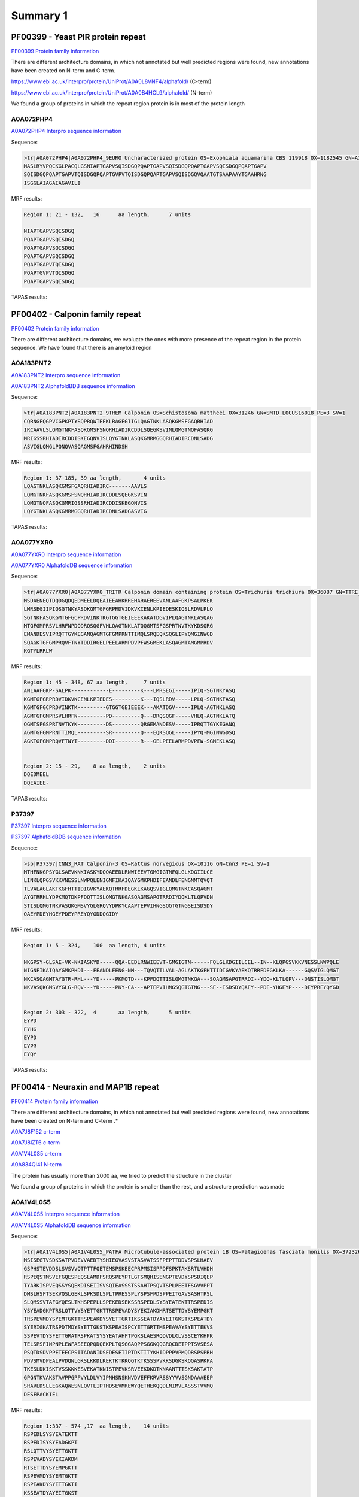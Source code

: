 
Summary 1
=========



PF00399 - Yeast PIR protein repeat
----------------------------------
`PF00399 Protein family information <https://www.ebi.ac.uk/interpro/entry/pfam/PF00399/>`_

There are different architecture domains, in which not annotated but well predicted regions were found, new annotations have been created on N-term and C-term.

https://www.ebi.ac.uk/interpro/protein/UniProt/A0A0L8VNF4/alphafold/  (C-term)

https://www.ebi.ac.uk/interpro/protein/UniProt/A0A0B4HCL9/alphafold/  (N-term)

We found a group of proteins in which the repeat region protein is in most of the protein length 

A0A072PHP4
..........
`A0A072PHP4 Interpro sequence information <https://www.ebi.ac.uk/interpro/protein/UniProt/A0A072PHP4/alphafold/>`_

Sequence:

.. code-block::  

  >tr|A0A072PHP4|A0A072PHP4_9EURO Uncharacterized protein OS=Exophiala aquamarina CBS 119918 OX=1182545 GN=A1O9_04500 PE=4 SV=1
  MASLRYVPQCKGLPACQLGSNIAPTGAPVSQISDGQPQAPTGAPVSQISDGQPQAPTGAPVSQISDGQPQAPTGAPV
  SQISDGQPQAPTGAPVTQISDGQPQAPTGVPVTQISDGQPQAPTGAPVSQISDGQVQAATGTSAAPAAYTGAAHRNG
  ISGGLAIAGAIAGAVILI


MRF results:

.. code-block::  

  Region 1: 21 - 132,	16 	aa length,	7 units

  NIAPTGAPVSQISDGQ
  PQAPTGAPVSQISDGQ
  PQAPTGAPVSQISDGQ
  PQAPTGAPVSQISDGQ
  PQAPTGAPVTQISDGQ
  PQAPTGVPVTQISDGQ
  PQAPTGAPVSQISDGQ


TAPAS results:

.. image:: /images/PF0399_A0A072PHP4.png
  
  
PF00402 - Calponin family repeat
--------------------------------
`PF00402 Protein family information <https://www.ebi.ac.uk/interpro/entry/pfam/PF00402/>`_

There are different architecture domains, we evaluate the ones with more presence of the repeat region in the protein sequence.
We have found that there is an amyloid region

A0A183PNT2
............

`A0A183PNT2 Interpro sequence information <https://www.ebi.ac.uk/interpro/protein/UniProt/A0A183PNT2/alphafold/>`_

`A0A183PNT2 AlphafoldBDB sequence information <https://alphafold.ebi.ac.uk/entry/A0A183PNT2>`_

Sequence:

.. code-block::  

  >tr|A0A183PNT2|A0A183PNT2_9TREM Calponin OS=Schistosoma mattheei OX=31246 GN=SMTD_LOCUS16018 PE=3 SV=1
  CQRNGFQGPVCGPKPTYSQPRQWTEEKLRAGEGIIGLQAGTNKLASQKGMSFGAQRHIAD
  IRCAAVLSLQMGTNKFASQKGMSFSNQRHIADIKCDDLSQEGKSVINLQMGTNQFASQKG
  MRIGSSRHIADIRCDDISKEGQNVISLQYGTNKLASQKGMRMGGQRHIADIRCDNLSADG
  ASVIGLQMGLPQNQVASQAGMSFGAHRHINDSH



MRF results:

.. code-block::  

  Region 1: 37-185, 39 aa length,	4 units
  LQAGTNKLASQKGMSFGAQRHIADIRC-------AAVLS
  LQMGTNKFASQKGMSFSNQRHIADIKCDDLSQEGKSVIN
  LQMGTNQFASQKGMRIGSSRHIADIRCDDISKEGQNVIS
  LQYGTNKLASQKGMRMGGQRHIADIRCDNLSADGASVIG


TAPAS results:

.. image:: /images/PF00402_A0A183PNT2.png


  
A0A077YXR0
..........

`A0A077YXR0 Interpro sequence information <https://www.ebi.ac.uk/interpro/protein/UniProt/A0A077YXR0/alphafold/>`_

`A0A077YXR0 AlphafoldDB sequence information <https://alphafold.ebi.ac.uk/entry/A0A077YXR0>`_

Sequence:

.. code-block::  

  >tr|A0A077YXR0|A0A077YXR0_TRITR Calponin domain containing protein OS=Trichuris trichiura OX=36087 GN=TTRE_0000115401 PE=3 SV=1
  MSDAENEQTDQDGQDQEDMEELDQEAIEEAHKRREHARAEREEVANLAAFGKPSALPKEK
  LMRSEGIIPIQSGTNKYASQKGMTGFGRPRDVIDKVKCENLKPIEDESKIQSLRDVLPLQ
  SGTNKFASQKGMTGFGCPRDVINKTKGTGGTGEIEEEKAKATDGVIPLQAGTNKLASQAG
  MTGFGMPRSVLHRFNPDQDRQSQGFVHLQAGTNKLATQQGMTSFGSPRTNVTKYKDSQRG
  EMANDESVIPRQTTGYKEGANQAGMTGFGMPRNTTIMQLSRQEQKSQGLIPYQMGINWGD
  SQAGKTGFGMPRQVFTNYTDDIRGELPEELARMPDVPFWSGMEKLASQAGMTAMGMPRDV
  KGTYLRRLW


MRF results:

.. code-block::  

  Region 1: 45 - 348, 67 aa length,	7 units
  ANLAAFGKP-SALPK------------E---------K---LMRSEGI-----IPIQ-SGTNKYASQ
  KGMTGFGRPRDVIDKVKCENLKPIEDES---------K---IQSLRDV-----LPLQ-SGTNKFASQ
  KGMTGFGCPRDVINKTK---------GTGGTGEIEEEK---AKATDGV-----IPLQ-AGTNKLASQ
  AGMTGFGMPRSVLHRFN---------PD---------Q---DRQSQGF-----VHLQ-AGTNKLATQ
  QGMTSFGSPRTNVTKYK---------DS---------QRGEMANDESV-----IPRQTTGYKEGANQ
  AGMTGFGMPRNTTIMQL---------SR---------Q---EQKSQGL-----IPYQ-MGINWGDSQ
  AGKTGFGMPRQVFTNYT---------DDI--------R---GELPEELARMPDVPFW-SGMEKLASQ


  Region 2: 15 - 29, 	8 aa length,	2 units
  DQEDMEEL
  DQEAIEE-

TAPAS results:

.. image:: /images/PF00402_A0A077YXR0.png


P37397
......

`P37397 Interpro sequence information <https://www.ebi.ac.uk/interpro/protein/UniProt/P37397/alphafold/>`_

`P37397 AlphafoldBDB sequence information <https://alphafold.ebi.ac.uk/entry/P37397>`_

Sequence:

.. code-block::  

  >sp|P37397|CNN3_RAT Calponin-3 OS=Rattus norvegicus OX=10116 GN=Cnn3 PE=1 SV=1
  MTHFNKGPSYGLSAEVKNKIASKYDQQAEEDLRNWIEEVTGMGIGTNFQLGLKDGIILCE
  LINKLQPGSVKKVNESSLNWPQLENIGNFIKAIQAYGMKPHDIFEANDLFENGNMTQVQT
  TLVALAGLAKTKGFHTTIDIGVKYAEKQTRRFDEGKLKAGQSVIGLQMGTNKCASQAGMT
  AYGTRRHLYDPKMQTDKPFDQTTISLQMGTNKGASQAGMSAPGTRRDIYDQKLTLQPVDN
  STISLQMGTNKVASQKGMSVYGLGRQVYDPKYCAAPTEPVIHNGSQGTGTNGSEISDSDY
  QAEYPDEYHGEYPDEYPREYQYGDDQGIDY

MRF results:

.. code-block::  

  Region 1: 5 - 324,	100  aa length,	4 units

  NKGPSY-GLSAE-VK-NKIASKYD-----QQA-EEDLRNWIEEVT-GMGIGTN------FQLGLKDGIILCEL--IN--KLQPGSVKKVNESSLNWPQLE
  NIGNFIKAIQAYGMKPHDI---FEANDLFENG-NM---TQVQTTLVAL-AGLAKTKGFHTTIDIGVKYAEKQTRRFDEGKLKA------GQSVIGLQMGT
  NKCASQAGMTAYGTR-RHL---YD-----PKMQTD---KPFDQTTISLQMGTNKGA---SQAGMSAPGTRRDI--YDQ-KLTLQPV---DNSTISLQMGT
  NKVASQKGMSVYGLG-RQV---YD-----PKY-CA---APTEPVIHNGSQGTGTNG---SE--ISDSDYQAEY--PDE-YHGEYP----DEYPREYQYGD

 	
  Region 2: 303 - 322,	4	aa length,	5 units
  EYPD
  EYHG
  EYPD
  EYPR
  EYQY
  
TAPAS results:

.. image:: /images/PF00402_P37397.png




PF00414 - Neuraxin and MAP1B repeat
-----------------------------------
`PF00414 Protein family information <https://www.ebi.ac.uk/interpro/entry/pfam/PF00414/>`_

There are different architecture domains, in which not annotated but well predicted regions were found, new annotations have been created on N-tern and C-term .*

`A0A7J8F152 c-term <https://alphafold.ebi.ac.uk/entry/A0A7J8F152>`_

`A0A7J8IZT6 c-term <https://www.ebi.ac.uk/interpro/protein/UniProt/A0A7J8IZT6/alphafold/>`_  

`A0A1V4L0S5 c-term <https://www.ebi.ac.uk/interpro/protein/unreviewed/A0A1V4L0S5/alphafold/>`_  

`A0A834QI41 N-term <https://www.ebi.ac.uk/interpro/protein/UniProt/A0A834QI41/alphafold/>`_ 

The protein has usually more than 2000 aa, we tried to predict the structure in the cluster 

We found a group of proteins in which the protein is smaller than the rest, and a structure prediction was made

A0A1V4L0S5
..........
`A0A1V4L0S5 Interpro sequence information <https://www.ebi.ac.uk/interpro/protein/UniProt/A0A1V4L0S5/alphafold/>`_

`A0A1V4L0S5 AlphafoldDB sequence information <https://alphafold.ebi.ac.uk/entry/A0A1V4L0S5>`_

Sequence:

.. code-block::  

  >tr|A0A1V4L0S5|A0A1V4L0S5_PATFA Microtubule-associated protein 1B OS=Patagioenas fasciata monilis OX=372326 GN=MAP1B PE=4 SV=1
  MSISEGTVSDKSATPVDEVVAEDTYSHIEGVASVSTASVATSSFPEPTTDDVSPSLHAEV
  GSPHSTEVDDSLSVSVVQTPTTFQETEMSPSKEECPRPMSISPPDFSPKTAKSRTLVHDH
  RSPEQSTMSVEFGQESPEQSLAMDFSRQSPEYPTLGTSMQHISENGPTEVDYSPSDIQEP
  TYARKISPVEQSSYSQEKDISEIISVSQIEASSSTSSAHTPSQVTSPLPEETFSGVVPPT
  DMSLHSFTSEKVQSLGEKLSPKSDLSPLTPRESSPLYSPSFPDSPPEITGAVSASHTPSL
  SLQMSSVTAFGYQESLTKHSPEPLLSPEKEDSEKSSRSPEDLSYSYEATEKTTRSPEDIS
  YSYEADGKPTRSLQTTVYSYETTGKTTRSPEVADYSYEKIAKDMRTSETTDYSYEMPGKT
  TRSPEVMDYSYEMTGKTTRSPEAKDYSYETTGKTIKSSEATDYAYEITGKSTKSPEATDY
  SYERIGKATRSPDTMDYSYETTGKSTKSPEAISPCYETTGRTTMSPEAVAYSYETTEKVS
  SSPEVTDYSFETTGRATRSPKATSYSYEATAHFTPGKSLAESRQDVDLCLVSSCEYKHPK
  TELSPSFINPNPLEWFASEEQPQDQEKPLTQSGGAQPPSGGKQQGRQCDETPPTSVSESA
  PSQTDSDVPPETEECPSITADANIDSEDESETIPTDKTITYKHIDPPPVPMQDRSPSPRH
  PDVSMVDPEALPVDQNLGKSLKKDLKEKTKTKKQGTKTKSSSPVKKSDGKSKQGASPKPA
  TKESLDKISKTVSSKKKESVEKATKNISTPEVKSRVEEKDKDTKNAANTTTSKSAKTATP
  GPGNTKVAKSTAVPPGPPVYLDLVYIPNHSNSKNVDVEFFKRVRSSYYVVSGNDAAAEEP
  SRAVLDSLLEGKAQWESNLQVTLIPTHDSEVMREWYQETHEKQQDLNIMVLASSSTVVMQ
  DESFPACKIEL


MRF results:

.. code-block::  

  Region 1:337 - 574 ,17  aa length,	14 units
  RSPEDLSYSYEATEKTT
  RSPEDISYSYEADGKPT
  RSLQTTVYSYETTGKTT
  RSPEVADYSYEKIAKDM
  RTSETTDYSYEMPGKTT
  RSPEVMDYSYEMTGKTT
  RSPEAKDYSYETTGKTI
  KSSEATDYAYEITGKST
  KSPEATDYSYERIGKAT
  RSPDTMDYSYETTGKST
  KSPEAISPCYETTGRTT
  MSPEAVAYSYETTEKVS
  SSPEVTDYSFETTGRAT
  RSPKATSYSYEATAHFT

  Region 2:705 -807,	56  aa length,2 units
  DPPPVPMQDRSPSPRHPDVSMVDPEAL-PVDQNLGKSLKKDLKEKTKTKKQGTKTK
  SSSPVKKSD-GKSKQGASPKPATKESLDKISKTVSSKKKESVEKATKN-------I


TAPAS results:

.. image:: /images/PF00414_A0A1V4L0S5.png



A0A250Y8D3
..........
`A0A250Y8D3 Interpro sequence information <https://www.ebi.ac.uk/interpro/protein/UniProt/A0A250Y8D3/alphafold/>`_

`A0A250Y8D3 AlphafoldDB sequence information <https://alphafold.ebi.ac.uk/entry/A0A250Y8D3>`_

Sequence:

.. code-block::  

  >A0A250Y8D3 1-2341
  MITDAARHKLLVLTGQCFENTGELILQSGSFSFQNFIEIFTDQEIGELLSTTHPANKASLTLFCPEEGDWKNSNLDRHNL
  QDFINIKLNSASILPEMEGLSEFTEYLSESVEVPSPFDILEPPTSGGFLKLSKPCCYIFPGGRGDSALFAVNGFNMLING
  GSERKSCFWKLIRHLDRVDSILLTHIGDDNLPGINSVLQRKIAELEEEQSQGSTTNSDWMKNLISPDLGVVFLNVPENLK
  NPEPNIKMKRGIEEACFTLQYLTKLSMKPEPLFRSVGNTIDPVILFQKMGVGKLEMYVLNPVKNSKEMQYFMQQWTGTNK
  DKAELILPNGQEVDIPIPYLTSVSSLIVWHPANPAEKIIRVLFPGNSTQYNILEGLEKLKHLDFLKQPLATQKDLTGQVP
  TPTVKQVKLKQRADSRESLKPAAKPLPSKSVRKDSKEEAPDVSKANLVEKPPKVESKEKVIVKKDKPVKTETKPPVTEKE
  VPSKEEQPPAKVEVPEKPATDVKPKITKEKVVKKETKAKVEEKKEEKEKPKKEVAKKEEKTPVKKEEKPKKEEVKKEVKK
  EIKKEEKKEFKKEVKKETPMKEAKKEIKKEEKKEVKKEEKEPKKEVKKLSKDTKKTSTPLSDTKKPAALKPKVPKKEEPV
  KKESVTAGKPKEKGKIKVVKKESKPTEAAAAAAIGTVAATAAVAGIVAAGPAKELEAERSLMSSPEDLTKDFEELKAEEI
  DVAKDIKPQLELVDDEEKLKETESVEAYVIQKETEVIKGPAESPDEGITTTEGEGECEQTPEELEPVEKQAVDDIEKFED
  EGAGFEESSETGDYEEKAETEEAEEPEEDGEENVCESTSKLSPTEDEESGKAEADVHIKEKRESVASADDRAEEDMEEGV
  EKGEAEQSEEEGEEDKAEDAREEEYEPEKAEAEDYVRAVVDKAAEAGGTEDQYGFPTMPPKQPGAQSPGREPASSIHDET
  LPGGSESEATASDEENREDQPEEFTATSGYTQSTIEISSEPTPMDEMSTPRDVMSDETNNEETESPSQEFVNITKYESSL
  YSQEFSKPVVASFNGLSDGSKTDATEGKDYSATASTISPPSSMEEDKFSKSALRDAYCSEEKAEKASAMLDIKGTVSPVS
  DERLSPAKSPSLSPSPPSPIEKTPLGERSVNFSLTPNEIKVSTEAEAVSVSPEVTQEVVEEHCASPEEKTLEVVSPSQSV
  TGSAGHTPYYQSPTEEKSSHLPTEVTGKPQAVPVSFEFGDAKDESERASISPMDEPVPDSESPIEKVLSPLRSPPLFGSE
  SAYESFLSADGTAPERCTESPFEGKDGKPSSPDQISPISEMTSTGLYQDEREGKSTDFIPIKEDFGPEKKSDDMEAMGAQ
  PALALDERKLGGDVSPTQIDVSQFGSFKEDTKMSISEGTVSDKSATPVDEGIAEDTHSHMEGVASVSTASVATSSFPEPT
  TDDVSPSLHAEVGSPHSTEVDDSLSVSVVQTPTTFQETEMSPSKEECPRPMSISPPDFSPKTAKSRTPVQDHRSEQSSMS
  IEFGQESPEHSLAMDFSRQSPDHSTVGAGVLHITENGPTEVDYSPSDMQDSSLSHKIPPTEEPSYTQDNDLSEFISVSQV
  EASPSTSSAHTPSQIASPLQEDTLSDVAPPRDMSLYASLASEKVQSLEGEKLSPKSDISPLTPRESSPLYSPEFSDSTSA
  VKESAAACHTSSSPPGDATSAEPYGFRASMLFDTMQHHLALNRDMTASGLEDSGGKTPGDFSYAYQKSEKTTRSPDEEDY
  DYESYEKSTRTPDMGSYYYEKTEQTIKSPCDSGYLYETVEKTTKTPEDGGYACEITEKTTRTPEEGGYSYEVTEKTTRTP
  EVGGYSYEKTERSRKLLDDISNGYDDSEDAAHTFGDSSYSYETTEKLSSFPESESYSYETSTKTTRSPESAAYCYETTEK
  ITKTPQASTYSYETSDRCYTTEKKSPSEARQDVDLCLVSSCEYKHPKTELSPSFINPNPLEWFASEDPIEESEKPLTQSG
  GAPPPPGEKQQGRQCDETPPTSVSESAPSQTDSDVPPETEECPSITADANIDSEDESETIPTDKTVTYKHMDPPPAPLQD
  RSPSPRHPDVSMVDPEALAIEQNLGKALKKDLKEKTKTKKPGTKTKSSSPVKKADGKPKPLAASPKPGALKESSDKVSRV
  ASPKKKDSVEKATKTTTTPEVKATRGEEKDKETKNAANASTSKSVKTAAAGPGTTKTAKSSAVPPGLPVYLDLCYIPNHS
  NSKNVDVEFFKRVRSSYYVVSGNDPAAEEPSRAVLDALLEGKAQWGSNMQVTLIPTHDSEVMREWYQETHEKQQDLNIMV
  LASSSTVVMQDESFPACKIEL


MRF results:

.. image:: /images/PF00414_A0A250Y8D3_MRF.png

TAPAS results:

.. image:: /images/PF00414_A0A250Y8D3.png


PF00624 - Flocculin repeat
--------------------------

`PF00624 Protein family information <https://www.ebi.ac.uk/interpro/entry/pfam/PF00624/>`_

There are some cases in which the predictor identifies a beta flat solenoids with low model confidence (A7TTI5), but also cases where the prediction of the unit is confident to very high (A0A1Q3ALI5)  

A7TTI5
......

`A7TTI5 Interpro sequence information <https://www.ebi.ac.uk/interpro/protein/UniProt/A7TTI5/>`_

`A7TTI5 AlphafoldDB sequence information <https://alphafold.ebi.ac.uk/entry/A7TTI5>`_

Sequence:

.. code-block:: 

  >tr|A7TTI5|A7TTI5_VANPO Uncharacterized protein (Fragment) OS=Vanderwaltozyma polyspora (strain ATCC 22028 / DSM 70294 / BCRC 21397 / CBS 2163 / NBRC 10782 / NRRL Y-8283 / UCD 57-17) OX=436907 GN=Kpol_249p1 PE=4 SV=1
  MKHFTRLLTFLNFVLFACSLSNHENNQALSLSELIDHEAILEGNTALVGDNPKSKLHSEK
  KLLSIPLNINQNESIYTSVPSTKNQTYFISDHLATNVKNVDKKDITIKSNDISIITIRTQ
  NLNILAETTSTELTWVTGHNGIESKLFIYYIEYPVDHFSFTFIRPMTVNNLEKRLVENED
  ISSSSIVKPIVTESTKTIVNTITKSDNALVVETTYIVYSRSPYTSTNSKKTYWTGSYTTT
  TKTEITTYIGTNGGVTTETIYFIATPTTAFETTSYTYWTGSTANTLSTVTTTFTGTDGIE
  TTETIYIVETPTTAFETTSYTYWTGSTANTLSTVTTTFTGTDGIETTETIYIVETPTTAF
  ETTSYTYWTGSTANTLSTVTTTFTGTDGIETTETIYIVETPTTAFETTSFTYWTGSTANT
  LSTVTTTFTGTDGIETTETIYIVETPTTAFETTSYTYWTGSTANTLSTVTTTFTGTDGIE
  TTETIYIVETPTTAFETTSYTYWTGSTANTLSTVTTTFTGTDGIETTETIYIVETPTTAF
  ETTSYTYWTGSTANTLSTVTTTFTGTDGIETTETIYIVETPTTAFETTSYTYWTGSTANT
  LSTVTTTFTGTDGIETTETIYIVETPTTAFETTSYTYWTGSTANTLSTVTTTFTGTDGIE
  TTETIYIVETPTTAFETTSYTYWTGSTANTLSTVTTTFTGTDGIETTETIYIVETPTTAF
  ETTSYTYWTGSTANTLSTVTTTFTGTDGIETTETIYIVETPTTAFETTSFTYWTGSTANT
  LSTVTTTFTGTDGIETTETIYIVETPTTAFETTSYTYWTGSTANTLSTVTTTFTGTDGIE
  TTETIYIVETPTTAFETTSFTYWTGSTANTLSTVTTTFTGTDGIETTETIYIVETPTTAF
  ETTSYTYWTGSTANTLSTVTTTFTGTDGIETTETIYIVETPTTAFETTSYTYWTGSTANT
  LSTVTTTFTGTDGIETTETIYIVETPTTAFETTSYTYWTGSTANTLSTVTTTFTGTDGIE
  TTETIYIVETPTTAFETTSYTYWTGSTANTLSTVTTTFTGTDGIETTETIYIVETPTTAF
  ETTSFTYWTGSTANTLSTVTTTFTGTDGIETTETIYIVETPTTAFETTSYTYWTGSTANT
  LSTVTTTFTGTDGIETTETIYIVETPTTAFETTSFTYWTGSTANTLSTVTTTFTGTDGIE
  TTETIYIV

MRF results:

.. code-block:: 

  Region 1: 207-1197, 60 aa length, 47 units

  NALVVETTYIVYSRSPYTSTNSKK-TYWTGSYTTTTKTEITTYIGTN
  GGVTTETIYFI--ATPTTAFETTSYTYWTGSTANTLSTVTTTFTGTD
  GIETTETIYIV--ETPTTAFETTSYTYWTGSTANTLSTVTTTFTGTD
  GIETTETIYIV--ETPTTAFETTSYTYWTGSTANTLSTVTTTFTGTD
  GIETTETIYIV--ETPTTAFETTSFTYWTGSTANTLSTVTTTFTGTD
  GIETTETIYIV--ETPTTAFETTSYTYWTGSTANTLSTVTTTFTGTD
  GIETTETIYIV--ETPTTAFETTSYTYWTGSTANTLSTVTTTFTGTD
  GIETTETIYIV--ETPTTAFETTSYTYWTGSTANTLSTVTTTFTGTD
  GIETTETIYIV--ETPTTAFETTSYTYWTGSTANTLSTVTTTFTGTD
  GIETTETIYIV--ETPTTAFETTSYTYWTGSTANTLSTVTTTFTGTD
  GIETTETIYIV--ETPTTAFETTSYTYWTGSTANTLSTVTTTFTGTD
  GIETTETIYIV--ETPTTAFETTSYTYWTGSTANTLSTVTTTFTGTD
  GIETTETIYIV--ETPTTAFETTSFTYWTGSTANTLSTVTTTFTGTD
  GIETTETIYIV--ETPTTAFETTSYTYWTGSTANTLSTVTTTFTGTD
  GIETTETIYIV--ETPTTAFETTSFTYWTGSTANTLSTVTTTFTGTD
  GIETTETIYIV--ETPTTAFETTSYTYWTGSTANTLSTVTTTFTGTD
  GIETTETIYIV--ETPTTAFETTSYTYWTGSTANTLSTVTTTFTGTD
  GIETTETIYIV--ETPTTAFETTSYTYWTGSTANTLSTVTTTFTGTD
  GIETTETIYIV--ETPTTAFETTSYTYWTGSTANTLSTVTTTFTGTD
  GIETTETIYIV--ETPTTAFETTSFTYWTGSTANTLSTVTTTFTGTD
  GIETTETIYIV--ETPTTAFETTSYTYWTGSTANTLSTVTTTFTGTD
  GIETTETIYIV--ETPTTAFETTSFTYWTGSTANTLSTVTTTFTGTD

TAPASS results:

.. image:: /images/PF00624_A7TTI5.png


A0A1Q3ALI5
..........

Repeat units annotated: 207-307, 314-353

`A0A1Q3ALI5 Interpro sequence information <https://www.ebi.ac.uk/interpro/protein/UniProt/A0A1Q3ALI5/>`_

`A0A1Q3ALI5 AlphafoldDB sequence information <https://alphafold.ebi.ac.uk/entry/A0A1Q3ALI5>`_

Sequence:

.. code-block:: 

  >tr|A0A1Q3ALI5|A0A1Q3ALI5_ZYGRO PA14 domain-containing protein (Fragment) OS=Zygosaccharomyces rouxii OX=4956 GN=ZYGR_0BQ00100 PE=4 SV=1
  MVSHKSIFQWLLWFSVLGITKALAATACLPANGAQSGFKANFFQYNYGDMTTLRQPSFIA
  GGYAKRQLLGTQNNVNNILIAYGMECQLSNGEVVTPTEPWNFDYSQCKNKRYFSQRHNGT
  IFGFELTATNFTVELTGYLLAPQTGTYTFTFDHVDDSAILNFGEGIAFDCCNQDAAANGN
  TQFSINAIKPDYGPTAHMNYSVDLVGNYYYPMRIVYTNRHVFGWLFTTLTLPDGTNIDND
  FTGYVYSFVSEPEQPNCTVTSPLPFVTSTSTTPWTGSFTSTYSTQTNVNTDSDGDNAGTV
  IIDVETPTTPPVLTTEYTGYSGSETSTYSTESTWVTGTDGKTTPETIYHVETPTIPPV



MRF results:

.. code-block:: 

  Region 1: 326-334,3 aa length,3 units, regex_SX3 0.86
  STY
  STE
  STW
  
TAPAS results:

.. image:: /images/PF00624_A0A1Q3ALI5.png

 
PF00880 - Nebulin repeat
--------------------------

`PF00880 Protein family information <https://www.ebi.ac.uk/interpro/entry/pfam/PF00880/>`_

In the literature we can observe a very high model confidence (https://www.mpg.de/18283745/nebulin-no-longer-nebulous)

A0A0S7IV57
..........

`A0A0S7IV57 Interpro sequence information <https://www.ebi.ac.uk/interpro/protein/UniProt/A0A0S7IV57/>`_


`A0A0S7IV57 AlphafoldDB sequence information <https://alphafold.ebi.ac.uk/entry/A0A0S7IV57>`_



Sequence:

.. code-block:: 

  >tr|A0A0S7IV57|A0A0S7IV57_9TELE NEBU (Fragment) OS=Poeciliopsis prolifica OX=188132 GN=NEBU PE=4 SV=1
  SNDVVQARLAYDLQSDAVYKADLKWLQGLGWVPIGSLDVEKAKKAAEVLSDRKYRQHPST
  VKFTSPIDAMNIVLAKSNAMTMNKRLYTEAWENEKTKLHIKPDTPEIVLSQQNAINMSKK
  LYKQGFEETISKGYFLPPDAVSVKAAKTSRDIISDYKYKTG


MRF results:

.. code-block:: 

  Region 1: 3-141, 43 aa length, 4 units
  DVVQARLAYDLQSDA--VYK---A---DLKWLQGLGWVPIGSL
  DVEKAKKAAEVL--SDRKYR---Q---HPSTVKFTS--PIDAM
  NIVLAKSNAMTMN--KRLYTEAWE---NEKTKLHIK--P-DTP
  EIVLSQQNAINM--SKKLYK---QGFEETISKGYFL--PPDAV


TAPAS results:

.. image:: /images/PF00880_A0A0S7IV57.png


PF00904 - Involucrin repeat
---------------------------

`PF00904 Protein family information <https://www.ebi.ac.uk/interpro/entry/pfam/PF00904/>`_

P14591
......

`P14591 Interpro sequence information <https://www.ebi.ac.uk/interpro/protein/UniProt/P14591/>`_


`P14591 AlphafoldDB sequence information <https://alphafold.ebi.ac.uk/entry/P14591>`_


Sequence:

.. code-block:: 
  
  >sp|P14591|INVO_PANPA Involucrin OS=Pan paniscus OX=9597 GN=IVL PE=2 SV=1
  MSQQHTLPVTLSPALSQELLKTVPPPVNTQQEQMKQPTPLPPPCQKMPVELPVEVPSKQE
  EKHMTAVKGLPEQECEQQQQEPQEQELQQQHWEQHEEYQKAENPEQQLKQEKAQRDPQLN
  KQLEEEKKLLDQQLDQELVKRDEQLGMKKEQLLELPEQQEGHLKHLEQREGQLELPEQQE
  GQLKHLEQQKGQLELPEQQEGQLELPEQQEGQLKHLEQQEGQLKHLEHQEGQLEVPEEQV
  GQLKYLEQQEGQLKHLDQQEKQPELPEQQVGQLKHLEQQEGQPKHLEQQKGQLEHLEEQE
  GQLKHLEQQEGQLEHLEHQEGQLGLPEQQVQQLKQLEKEEGQPKHLEEEEGQLKHLVQQE
  GQLEHLVQQEGQLEHLVQQEGQLEQQEGQVEHLEQQVEHLEQLGQLKHLEEQEGQLKHLE
  QQQGQLGVPEQVGQPKNLEQEEKQLELPEQQEGQLKHLEKQEAQLELPEQQVGQPKHLEQ
  QEKQLEPPEQQDGQLKHLEQQEGQLKDLEQQKGQLEQPVFAPAPGQVQDIQSALPTKGEV
  LLPLEHQQQKQEVQWPPKHK



MRF results:

.. image:: /images/PF00904_P14591_MRF.png


TAPAS results:

.. image:: /images/PF00904_P14591.png


B4DWR5
......

`B4DWR5 Interpro sequence information <https://www.ebi.ac.uk/interpro/protein/UniProt/B4DWR5/>`_


`B4DWR5 AlphafoldDB sequence information <https://alphafold.ebi.ac.uk/entry/B4DWR5>`_


Sequence:

.. code-block:: 
  
  >B4DWR5 1-449
  MKKEQLLELPEQQEGHLKHLEQQEGQLKHPEQQEGQLELPEQQEGQLELPEQQEGQLELPEQQEGQLELPEQQEGQLELP
  EQQEGQLELPEQQEGQLELSEQQEGQLELSEQQEGQLELSEQQEGQLKHLEHQEGQLEVPEEQMGQLKYLEQQEGQLKHL
  DQQEKQPELPEQQMGQLKHLEQQEGQPKHLEQQEGQLEQLEEQEGQLKHLEQQEGQLEHLEHQEGQLGLPEQQVLQLKQL
  EKQQGQPKHLEEEEGQLKHLVQQEGQLKHLVQQEGQLEQQERQVEHLEQQVGQLKHLEEQEGQLKHLEQQQGQLEVPEQQ
  VGQPKNLEQEEKQLELPEQQEGQLKHLEKQEAQLELPEQQVGQPKHLEQQEKHLEHPEQQDGQLKHLEQQEGQLKDLEQQ
  KGQLEQPVFAPAPGQVQDIQPALPTKGEVLLPVEHQQQKQEVQWPPKHK


MRF results:

.. code-block:: 

  Region 1:46 -217, 	20 aa length, 16 units
  -------QLELPEQQEG---
  -------QLELPEQQEG---
  -------QLELPEQQEG---
  -------QLELPEQQEG---
  -------QLELPEQQEG---
  -------QLELSEQQEG---
  -------QLELSEQQEG---
  -------QLELSEQQEG---
  -------QLKHLEHQEG---
  -------QLEVPEEQMG---
  -------QLKYLEQQEG---
  -------QLKHLDQQEKQPE
  LPEQQMGQLKHLE-------
  ---QQEGQPKHLE-------
  ---QQEGQLEQLEEQE----
  ------GQLKHLEQQEGQL-

  Region 2: 222 - 398,	20 aa length, 9 units
  HQEGQLGLPEQQVLQLKQLE
  KQQGQPKHLEEEEGQLKHLV
  QQEGQLKHLVQQEGQ---LE
  QQERQVEHLEQQVGQLKHLE
  EQEGQLKHLEQQQGQLEVPE
  QQVGQPKNLEQEEKQLELPE
  QQEGQLKHLEKQEAQLELPE
  QQVGQPKHLEQQEKHLEHPE
  QQDGQLKHLEQQEGQLKDLE


TAPAS results:

.. image:: /images/PF00904_B4DWR5.png


AlphaFold results trimer:

.. image:: /images/PF00904_B4DWR5_trimer.png



PF09528 - Ehrlichia_rpt 
-----------------------

`PF09528 Protein family information <https://www.ebi.ac.uk/interpro/entry/pfam/PF09528/>`_

T1L1A4
......

`T1L1A4 Interpro sequence information <https://www.ebi.ac.uk/interpro/protein/UniProt/T1L1A4/>`_


`T1L1A4 AlphafoldDB sequence information <https://alphafold.ebi.ac.uk/entry/T1L1A4>`_


Sequence:

.. code-block:: 

  >tr|T1L1A4|T1L1A4_TETUR Uncharacterized protein OS=Tetranychus urticae OX=32264 GN=107369337 PE=4 SV=1
  MRFTIVLALCFIGAASASSLNKRSFLDDIQNNTQNAFHAFEQFGQTFNEKVQEALKNLLS
  AFGNKNSSAEASVVVEKRATNPLQLINDLDDPAQFAQTFLKVLLDLATGQGRRKRDIAED
  LKKFSEEAKHNAEEALKKLFSFLEQFKSQSSESTEASVVVEKRATNPLQLINDLDDPAQF
  AQTLLKVLADIATGQGRRKRDIAEDLKKFSDEAKHNAEEALKKLFSFLEQFKPQSSESTE
  APVVVEKRATNPLVLFNDLSQQDLGKFAQDFLKVLADIATAQG


MRF results:

.. code-block:: 

  Region 1:35 -	283 ,	99  aa length, 3 units
   
  NAFHAFEQFGQTFNEKVQEALKNLLSAFGNKNS-SAEASVVVEKRATNPLQLINDL--DDPAQFAQTFLKVLLDLATGQGRRKRDIAEDLKKFSEEAKH
  NA------------EEALKKLFSFLEQFKSQSSESTEASVVVEKRATNPLQLINDL--DDPAQFAQTLLKVLADIATGQGRRKRDIAEDLKKFSDEAKH
  NA------------EEALKKLFSFLEQFKPQSSESTEAPVVVEKRATNPLVLFNDLSQQDLGKFAQDFLKVLADIATAQG-------------------


TAPAS results:

.. image:: /images/PF00904_P14591.png

Alpha Fold results of cutted region:

.. image:: /images/T1L1A4_cutted.png

CrossBeta results:

.. image:: /images/T1L1A4_predictor.png

AlphaFold results trimer:

.. image:: /images/PF09528_T1L1A4_trimmer.png


Q6W7F7
......

A dimmer model has been tried, no representative model conservation was obtained

`Q6W7F7 Interpro sequence information <https://www.ebi.ac.uk/interpro/protein/UniProt/Q6W7F7/>`_


`Q6W7F7 AlphafoldDB sequence information <https://alphafold.ebi.ac.uk/entry/Q6W7F7>`_


Sequence:

.. code-block:: 
  
  >tr|Q6W7F7|Q6W7F7_EHRCH 120 kDa immunodominant surface protein (Fragment) OS=Ehrlichia chaffeensis OX=945 PE=4 SV=1
  VSQPSLEPFVAESEVSKVEQEETNPEVLIKDLQDVASHESGVSDQPAQVVTERENEIESH
  QGETEKESGITESHQKEDEIVSQSSSEPFVAESEVSKVEQEKTNPEVLIKDLQDVASHES
  GVSDQPAQVVTERENEIESHQGETEKESGITESHQKEDEIVSQSSSEPFVAESEVSKVEQ
  EETNPEVLIKDLQDVASHESGVSDQPAQVVTERENEIESHQGETEKESGITESHQKEDEI
  VSQSSSEPFVAESEVSKVEQEETNPEVLIKDLQDVASHESGVSDQPAQVVTERESEIESH
  QGETEKESGITESNQKEDEIVSQPSSEPFVAESEVSKVEQEETNPEVLIKDLQDVASHES
  GVSDQPAQVVTERESEIESHQGETEKESGITESHQKEDEIVSQPSSEPFVAESEVSKVEQ
  EETNPEILVEDLPLGQV



MRF results:

.. code-block:: 

  Region 1:2-401,80  aa length, 5 units
   
  SQPSLEPFVAESEVSKVEQEETNPEVLIKDLQDVASHESGVSDQPAQVVTERENEIESHQGETEKESGITESHQKEDEIV
  SQSSSEPFVAESEVSKVEQEKTNPEVLIKDLQDVASHESGVSDQPAQVVTERENEIESHQGETEKESGITESHQKEDEIV
  SQSSSEPFVAESEVSKVEQEETNPEVLIKDLQDVASHESGVSDQPAQVVTERENEIESHQGETEKESGITESHQKEDEIV
  SQSSSEPFVAESEVSKVEQEETNPEVLIKDLQDVASHESGVSDQPAQVVTERESEIESHQGETEKESGITESNQKEDEIV
  SQPSSEPFVAESEVSKVEQEETNPEVLIKDLQDVASHESGVSDQPAQVVTERESEIESHQGETEKESGITESHQKEDEIV

TAPAS results:

.. image:: /images/PF09528_Q6W7F7.png




PF10529 - Hist_rich_Ca-bd 
-------------------------
`PF10529 Protein family information <https://www.ebi.ac.uk/interpro/entry/pfam/PF10529/>`_

We found a group of proteins in which the repeat region protein is in most of the protein length 

P23327
......
`P23327 Interpro sequence information <https://www.ebi.ac.uk/interpro/protein/UniProt/P23327/alphafold/>`_

Sequence:

.. code-block::  

  >P23327 1-699
  MGHHRPWLHASVLWAGVASLLLPPAMTQQLRGDGLGFRNRNNSTGVAGLSEEASAELRHHLHSPRDHPDENKDVSTENGH
  HFWSHPDREKEDEDVSKEYGHLLPGHRSQDHKVGDEGVSGEEVFAEHGGQARGHRGHGSEDTEDSAEHRHHLPSHRSHSH
  QDEDEDEVVSSEHHHHILRHGHRGHDGEDDEGEEEEEEEEEEEEASTEYGHQAHRHRGHGSEEDEDVSDGHHHHGPSHRH
  QGHEEDDDDDDDDDDDDDDDDVSIEYRHQAHRHQGHGIEEDEDVSDGHHHRDPSHRHRSHEEDDNDDDDVSTEYGHQAHR
  HQDHRKEEVEAVSGEHHHHVPDHRHQGHRDEEEDEDVSTERWHQGPQHVHHGLVDEEEEEEEITVQFGHYVASHQPRGHK
  SDEEDFQDEYKTEVPHHHHHRVPREEDEEVSAELGHQAPSHRQSHQDEETGHGQRGSIKEMSHHPPGHTVVKDRSHLRKD
  DSEEEKEKEEDPGSHEEDDESSEQGEKGTHHGSRDQEDEEDEEEGHGLSLNQEEEEEEDKEEEEEEEDEERREERAEVGA
  PLSPDHSEEEEEEEEGLEEDEPRFTIIPNPLDRREEAGGASSEEESGEDTGPQDAQEYGNYQPGSLCGYCSFCNRCTECE
  SCHCDEENMGEHCDQCQHCQFCYLCPLVCETVCAPGSYVDYFSSSLYQALADMLETPEP


MRF results:

.. image:: /images/PF10529_P23327_MRF.png
  

TAPAS results:

.. image:: /images/PF10529_P23327.png
  

B4DUM3
......
`B4DUM3 Interpro sequence information <https://www.ebi.ac.uk/interpro/protein/UniProt/B4DUM3/alphafold/>`_

Sequence:

.. code-block::  

  >B4DUM3 1-454
  MGHHRPWLHASVLWAGVASLLLPPAMTQQLRGDGLGFRNRNKDVSTENGHHFWSHPDREKEDEDVAKEYGHLLPGHRSQD
  HKVGDEGVSGEEVFAEHGGQARGHRGHGSEDTEDSAEHRHHLPSHRSHSHQDEDEDEVVSSEHHHHILRHGHRGHDGEDD
  EGEEEEEEEEEEEEEASTEYGHQAHRHRGHGSEEDEDVSDGHHHHGPSHRHQGHEEDDDDDDDDDDDDDDDVSIEYRHQA
  HRHQGHGIEEDEDVSDGHHHRDPSHRHRSHEEDDNDDDDVSTEYGHQAHRHQDHRKEEVEAVSGEHHHHVPDHRHQGHRD
  EEEDEDVSTERWHQGPQHVHHGLVDEEEEEEEITVQFGHYVASHQPRGHKSDEEDFQDEYKTEVPHHHHHRVPREEDEEV
  SAELGHQAPSHRQSHQDEETGHGQRGSIKEMSHHPPGHTVVKDRSHLRKDDSEE


MRF results:

.. image:: /images/PF10529_B4DUM3_MRF.png
  

TAPAS results:

.. image:: /images/PF10529_B4DUM3.png

AlphaFold trimer results:

.. image:: /images/PF10529_B4DUM3_trimer.png
  


PF12778 - PXPV repeat (3 copies)
--------------------------------
`PF12778 Protein family information <https://www.ebi.ac.uk/interpro/entry/pfam/PF12778/>`_

Q127N3
......
`Q127N3 Interpro sequence information <https://www.ebi.ac.uk/interpro/protein/UniProt/Q127N3/alphafold/>`_

Sequence:

.. code-block::  

  >Q127N3 1-147
  MKTAIKTNRSVATAGAAAALAVAALGFAGAAQARDDVYWSVGVGSPGVSVNVGNAYPVYTPAPVYVQPAPVYYQPAPV
  YVRPAPVYYQPAPVFVQPRPYYGPPQVVYVQPGNRHGWHKKHGRDHDDDRGYRGGYGYRQGYAPVYYQR


MRF results:

.. code-block::  

  Region 1: 61 	97 	9	aa length,	5 units

  PAPVYVQ--
  PAPVYYQ--
  PAPVYVR--
  PAPVYYQ--
  PAPVFVQPR


  Region 2:129-140, 	6 aa length,	2 units

  GYRGGY
  GYRQGY

TAPAS results:

.. image:: /images/PF12778_Q127N3.png


AlphaFold trimer results:

.. image:: /images/PF12778_Q127N3_trimer.png

  


PF14585 -  CagY_I 
-----------------
`PF14585 Protein family information <https://www.ebi.ac.uk/interpro/entry/pfam/PF14585/>`_

There is already a structure, Xmer to be stable

6odi
.....

https://www.ebi.ac.uk/interpro/structure/PDB/6odi/#table

.. image:: /images/6odi.png


PF14912 - Testicular haploid expressed repeat
---------------------------------------------
`PF14912 Protein family information <https://www.ebi.ac.uk/interpro/entry/pfam/PF14912/>`_

There is already a structure, Xmer to be stable

8snb
.....

https://www.ebi.ac.uk/interpro/entry/pfam/PF14912/structure/PDB/#table

.. image:: /images/8snb.png

PF15287 - KRBA1
---------------
`PF15287 Protein family information <https://www.ebi.ac.uk/interpro/entry/pfam/PF15287/>`_

A0A452ID02
..........

`A0A452ID02 Interpro sequence information <https://www.ebi.ac.uk/interpro/protein/UniProt/A0A452ID02/alphafold/>`_

Sequence:

.. code-block::  
  
  >A0A452ID02 1-1256
  MEENYQLLISLGQPVPTLALLALAVESEAAGSQIRGVSGEPELASDSSSSEGEELAFPEDDPDVGGFWDSRQTEEDGCPT
  GDEEGAHQGSLHLSALMKLVKEIPEFLLGNLKAPVEPAEAADSEAEMGSERAYADVKPEVTPETPPPLDLENCLVEASVN
  RPNHPDTPSSCLSTSSTERAPLRRLYAEVAPENSPLQGLLNCLKEIPVHRPRHPNMQSPGAQGDVEHKGVVGEVKSLCAA
  AGTAENSPLQGLLNCLKEIIVHKPHHPHPSPCKSAKGSTRGDSGKRRLESEDGSSSVEVKTEVTAGDPQDPGLESCPSAR
  SVSKASPPAMPASRSPRNRAEGEAGGRSLFGEGAVKREGAAESSLAQGLLSCWRDVISPCHPARPACSSPTSSAHWRTEQ
  RGLEPGPWRSPGEEAVLEDSPLRGLENCLKDIAVTSPCCSHLPASRSAQRALGERPGRGAGSLSAEEMMPRTSPLHDLAN
  CLQETPVSTSWASRVLARNAGADVSSRRPATVTVRSCCGEDISTETSPLRGLENCLRDIPVNSPHMPASISLTSATQRDM
  GQRRPGAGTRRSLREDINAENSPLQGLENCLKDIPVPCHNQSNTPSSRSSLNSSPAPQGRLETAGWPVKTEGSVSEVTPP
  LQGLENCLKDIPMVRLRGSRETPSSFCTSKAPGEVEQRRPVPRPWRACAAELSPENSPLRGLEKCLQEISVPRPQTPSAP
  ATAGVVGSRQGDTARRRPETGHWDWHGSDKRQAENLPGLEEVAAPSSCPAQTPPSSTRGDAERQEQDVHTRSSGSKDVTV
  RSSPLSWLNCVKELTADRVTPSSPPACAAQGDVTLQGAESRGRTLSEEEVMPADAPRYGPATCPQGTHGTGPSRSRTPSD
  TLPARDAPGHRCPKRPGTGVKRPHTEARTDAARPPSTSSCTSSEDGGQKADAEWEEFPKRHCSTAALSPWECFRWESRTP
  LDLRVERSMIEAVLSEKLDRVSQDFMAMCRDVSSMQSRVAQLERDSRGWALELAALQKGNKRLSETVRRLESRCHMLENR
  AHRNSLRLAGLPEGAEGGDPVAFLQRTLPTVLNLPADWPPLEIESVRRVHGGAHWDPATRPRALLFRLLRFSDKLAIMRA
  VRKRTEPLTCGGAKVALFPDVCPKLCRRRGAQYAAVRRLWRAAELRLGTQPSGCCHDRARGHWEPLPSPLGRAPTADXCR
  RTGEQSHQRAVTESGGLGAAGSAHPPLSLKVRLHSAPEITAPAGSGLELSRFPDCS

MRF results:

.. code-block::  

  Region 1:93 - 914 ,80 aa length,	15 units
  LSALMKL--VKEI--PEFLL----GNL---KAP---VEPAEAADSEAEMGSERA-YA----D-VKP---EV-TPETPP--
  PLDLENC--LVEA--S---V----NRP---NHP---DTPSSCLST--SSTERAP-----LRR-LYA---EV-APENSP--
  LQGLLNC--LKEI--P---V----HRP---RHP---NMQSP--GAQGDVEHK-G-VVGEVKS-LCA---AAGTAENSP--
  LQGLLNC--LKEI--I---V----HKP---HHPHPSPCKSAKGSTRGDSGKRRL-ESEDGSS-SVEVKTEV-TA-GDPQD
  -PGLESCPSARSV--SK--A----SPP---AMP---ASRSPRNRAEGEAGGRSLFGEGAVK----R---EG-AAESS-LA
  -QGLLSC--WRDVISP---C----H-P---ARP---ACSSPTSSAHWRTEQRGL-EPGPWRS-PGE---EA-VLEDSP--
  LRGLENC--LKDI--A---V----TSPCCSHLP---ASRS----AQRALGE-RP-GRGAGSL-SAE---EM-MPRTSP--
  LHDLANC--LQET--P---V----STS---W-----ASRVLARNAGADVSSRRP-ATVTVRSCCGE---DI-STETSP--
  LRGLENC--LRDI--P---V----NSP---HMP---ASISLTSATQRDMGQRRP-GAGTRRS-LRE---DI-NAENSP--
  LQGLENC--LKDI--P---VPCH-NQS---NTP---SSRSSLNSSPAPQGRLET-AGWPVKT-EGS----V-SEVTPP--
  LQGLENC--LKDI--P---MVRLRGSR---ETP---SSFC-TSKAPGEVEQRRP-VPRPWRA-CAA---EL-SPENSP--
  LRGLEKC--LQEI--S---VPRP-QTP---SAP---ATAGVVGSRQGDTARRRP-ETGHWDW-HGS---DKRQAENLP--
  --GLE------EV--A---A----PSS----CP---A-QTPPSSTRGDAERQEQ-DVHTRSS-GSK---DV-TVRSSPL-
  --SWLNC--VKEL--T---A----DRV----TP---SS-PPACAAQGDVTLQGA-ESRGRTL-SEE---EV-MPADAPRY
  --GPATC--PQGT--H---G----TGPSRSRTP---SDTLPARDAPGHRCPKRP-GTGVKRP-HTE---AR-TDAARP--

  Region 2:1021-1143,	46 aa length,	3 units

  KRLSETVRRLESRCHMLENRAHRNSLRLAGLPE-GAE-GGDPVAFL
  QRTLPTVLNLPADWPPLEIESVR---RVHGGAH------WDPATRP
  RALLFRLLRFSDKLAIM--RAVRK--RTEPLTCGGAKVALFPDVCP


TAPAS results:

.. image:: /images/PF15287_A0A452ID02.png
  

A5PL33
......

`A5PL33 Interpro sequence information <https://www.ebi.ac.uk/interpro/protein/UniProt/A5PL33/alphafold/>`_


Sequence:

.. code-block::  

  >A5PL33 1-1030
  MRENYETLVSVGTAELLPLSAFLSPSEPGRAVGGGSHADEGQEPAGCGDPQGGQPRHSLHLTALVQLVKEIPEFLFGEVK
  GAMDSPESESRGASLDGERASPEAAAAREPCPLRGLLSCLPDGPTSQPHLATTPTDSSCSSGPTGDGVQGSPLPIKTADK
  PWPTRKEGPGALGGEPSPPTHSPSRRKSHRGQERGTSEAGISPGNSPLQGLINCLKEILVPGPRHPETSPSFLPPLPSLG
  TSRLTRADLGPGSPPWAVKTEAVSGDCPLQGLLHCLKELPEAQDRHPSPSGVGNRRLQENPGAWKRGSGGPGYLLTPPPH
  PDLGAGGLLSVKMENSWVQSPPGPASCQPGRQPLSPSATGDTRGVPQPSWGPEAQAASASSSPLEALEACLKGIPPNGSS
  PSQLPPTSCSQNPQPGDSRSQKPELQPHRSHSEEATREPVLPLGLQSCVRDGPSRPLAPRGTPTSFSSSSSTDWDLDFGS
  PVGNQGQHPGKGSPPGSSPLQGLENCLKEIPVPVLRPAWPCSSAADRGPRRAEPRNWTADKEGLRAEACESARLGQGRGE
  APTRSLHLVSPQVFTSSCVPACHQRGFKDPGATRPGVWRWLPEGSAPKPSPLHCLESALRGILPVRPLRFACVGGPSPSP
  SPGSSSSFSGSEGEDPRPEPDLWKPLPQERDRLPSCKPPVPLSPCPGGTPAGSSGGSPGEDPRRTEPRYCSGLGAGTAQD
  PCPVSQLEKRPRVSEASRGLELGHGRPRVAAKTHERLLPQGPPELPSESPPPELPPPEAAPPVLPASSLQPPCHCGKPLQ
  QELHSLGAALAEKLDRLATALAGLAQEVATMRTQVNRLGRRPQGPGPMGQASWMWTLPRGPRWAHGPGHRHLPYWRQKGP
  TRPKPKILRGQGESCRAGDLQGLSRGTARRARPLPPDAPPAEPPGLHCSSSQQLLSSTPSCHAAPPAHPLLAHTGGHQSP
  LPPLVPAALPLQGASPPAASADADVPTSGVAPDGIPERPKEPSSLLGGVQRALQEELWGGEHRDPRWGAH

MRF results:

.. code-block::  

  Region 1: 60-717,15 aa length,	6 units

  HLTALVQLVKEI-P--EFLFGEVKGA----MDSPES-ESRG--ASLD--G--E-RAS--PEAAAAREP-CP-L--RGLLSC----LPD----G----P--TSQPH-L-AT--T-PTDSSCSSG--PTGDGVQGSPLPIKTADKPWPTRKEG-PG--
  -----------------ALGGEPSPP----THSPSR---RK--SHRG--Q--E-RGT--SEAGISPGN-SP-L--QGLINC----LKEILVPGPRH-P--ETSPSFL-PP--L-PSLGT-SRL--TRADLGPGSP--------PWAVKTEAVSGDC
  PLQGLLHCLKEL-P--EAQD---RHP----SPSGVG-NRRL--QENP--GAWK-RGSGGPGYLLTPPP-HPDLGAGGLLSV----KME----N----SWVQSPPG-P-AS--CQPGRQPLSPS--ATGDT-RGVPQP---SWGPEAQAASA-SS-S
  PLEALEACLKGI-P--PNGSSPSQLPPTSCSQNPQPGDSRSQKPELQ--P--H-RSH--SE-EATREPVLP-L---GLQSC----VRD----G----P---SRP--L-APRGT-PTSFSSSSS--TDWDLDFGSPVG-NQGQHPGKGSP---PGSS
  PLQGLENCLKEI-P--V--------P----VLRPAW-PCSS--AADR--G--PRRAE--PRN-WTADK-EG-L--RA-EACESARLGQ----GRGEAP--TRSLH-LVSP--Q-VFTSSCVPACHQRGFKDPGATRPGVWRWLPEGSAPK--P--S
  PLHCLESALRGILPVRPLRFACVGGP----SPSPSP-GSSS--SFSGSEG--E-DPR--PEPDLWK-P-LP-Q--E----------RD----RL---P--SCKP-----P--V-PL-SPCPGG--TPAGSSGGSPGEDPRRTEPRYCSGLG-AG-T
  
  Region 2:636 -649, 2 aa length,	7 units
  PS
  PS
  PS
  PG
  SS
  SS
  FS


TAPAS results:

.. image:: /images/PF15287_A5PL33.png


PF15788 -  DUF4705 
------------------- 
`PF15788 Protein family information <https://www.ebi.ac.uk/interpro/entry/pfam/PF15788/>`_

B4DF06
......

`B4DF06 Interpro sequence information <https://www.ebi.ac.uk/interpro/protein/UniProt/B4DF06/alphafold/>`_


Sequence:

.. code-block::  

  >B4DF06 
  MLLPPGSLSRPRTFSSQPLQTKLMTHNGLFRPIPYVTAASADEATASQQPPQAQLHRYNGLFRPSSCLPAFSPGPELSQV
  DLTRPRSCFFAASPGPAPASWWPLQAQPLPPVSLYSPNVCLTADSSRPASTSLWTPQAKLPTFQQLLHTQLLPPSGLFRP
  SSCFTRAFPGPTFVSWQPSLARFLPVSQQPRQAQVLPHTGLSTSSLCLTVASPRPTPVPGRHLRAQNLLKSDSLVPTAAS
  WWPMKAQNLLKLTCSGPAPASCQHLQAQPLPHGGFSRPTSSSWLGLQAQLLPHNSLFWPSSCPAHGGQCRPKTSSSQTLQ
  AHLLLPGGINRPSFDLRTASAGPALASQGLFPGPALASWQLPQAKFLPACQQPQQAQLLPHSGPFRPNS


MRF results:

.. code-block::  

  Region 1:61 - 145	,32 aa length,	3 units

  LFRPSSCLPAFSPGPE-----------LSQVD
  LTRPRSCFFAASPGPAPASWWPLQAQPLPPVS
  LYSPNVCLTADSSRPASTSLWTPQAKLPTFQQ
  
  Region 2:342 - 363 , 11 aa length,	2 units
  GPALASQGLFP
  GPALASWQLPQ


TAPAS results:

.. image:: /images/PF15788_B4DF06.png


Q6ZQT7
......

`Q6ZQT7 Interpro sequence information <https://www.ebi.ac.uk/interpro/protein/UniProt/Q6ZQT7/alphafold/>`_


Sequence:

.. code-block::  

  >Q6ZQT7 1-251
  MQPGGTAGPEEAPMREAEAGPPQVGLSRPTCSLPASSPGPALPPGCVSRPDSGLPTTSLDSAPAQLPAALVDPQLPEAKL
  PRPSSGLTVASPGSAPALRWHLQAPNGLRSVGSSRPSLGLPAASAGPKRPEVGLSRPSSGLPAAFAGPSRPQVGLELGLE
  EQQVSLSGPSSILSAASPGAKLPRVSLSRPSSSCLPLASFSPAQPSSWLSAAFPGPAFDFWRPLQAQNLPSSGPLQARPR
  PRPHSGLSTPS


MRF results:

.. code-block::  

  Region 1: 111-152,	21 aa length,	2 units

  VGSSRPSLGLPAASAGPKRPE
  VGLSRPSSGLPAAFAGPSRPQ
  
TAPAS results:

.. image:: /images/PF15788_Q6ZQT7.png


PF18727 - ALMS_repeat   
--------------------- 
`PF18727 Protein family information <https://www.ebi.ac.uk/interpro/entry/pfam/PF18727/>`_

The sequences are long, more than 3500 amino acids there is no alphafold model

A0A8I3P0L2
..........

A0A8I3P0L2 alphaFold model do not exist 
 
`A0A8I3P0L2 Interpro sequence information  <https://www.ebi.ac.uk/interpro/protein/UniProt/A0A8I3P0L2/>`_

Sequence:

.. code-block::  

  >A0A8I3P0L2 1-4373
  TYISINKFLFLGDTSKGGIAEITQSSLKPGITTTRESDTGSLLSLFPEDFPQLALRSPQEITIGQHSDTLHQQELVGSHK
  TEETPKVSTVPKLDDQNTGISTVPSSSYSQRGKPSILHQQSLPDSYLAEEALKVAAVPEPTDQKTSISTVLPGSYSLGEK
  HCIFYPQTLPESHLTEEAVRVSAFSGLADQKTDIPTVLPSSYSLREKHNIFYQQALPDSHLTEEAVRVSAVPGPADQKTR
  IHIVLPGSHSLGEKHKIFCQQALPNSHLTKETLKVSAVPGPVEQKSVIPIVLPGSYLLGEKRNIFHPPTLPESHLTEEAV
  RVSAAVPGSVDQKTGIPTVLPGSFSLGEKASIFHQQALPESHLTKEALRVSAVPGPIDQKTGIPTVLPGSYSLGENCNIF
  QPQTLPDGHLTGEAVRVSTVPGPVDQKTGIPTVLSGSYSLGEKRNIFHPQTLPGIHLTEEAQRVLAVPGPADEKTGIPTV
  LPGSYSLGEKRNIFHPQTLPSIHLTEEAQRVLAVPGPADEKTGIPTGLAGSYSLGEKRNIFYPQTLPQSHLTEEALKVLA
  GPGPVDQKTGIPTILPGSYSLGERRNIFHPENLRDSHLTEEALRVSGVPSPADQKTDIPAGLAGSYSLGEKRNIFYPQTL
  SQSHLIEEAIRVSAFPGPADQKTGIRTGLAGSYSLGEKCNIVHSETLPDNHLTEGTQRVLAVPGPVDQKTGIPTGLAGSY
  SLGEKRNIFHPENLPESPLTEEALKVLAGPGPADQKTGIPIGLPGSYSLGEKHHIFHSENLPDSHLTEEAVRVSAVPSPA
  DQKTGIPTVLPGSYSLGEKCNIFHPENLPDSHLTEEALKVLAVPGLADQKTGIPTVLPGSYSLGEKHHIFHTKNLADNPL
  TEEAIRVSAFPGPVDQKTDIPTGFPGSYSLEEKSNIVHPEILLDSLLTEEAVRVLAVPGPDDQKADVPTGLPGSYSLGEK
  CNIVQPETLPDSHLTEEAVRVSAVPGPVDQKTGIPTGLPGSYSLGEKHSIFHPEILPDNHLTEEAVRVLTVPGPPDQKTD
  RPTGHPGSYSPREKHNIFYPQTLPESPRTEEALRVSAVPGPVDQKTGRPTVLPGSYSPGEKHHILHPETLPDSHLTEESL
  KISTVPVPTDQRTEKIIVPSASLSQREKHVIFSQQQLSDGDLTAQVLKASVAPGPADQNIGLPTLSSSSYSLGEKHCICY
  QQALLDSHLIEQAQKVAAVPRPADQKTRIPLASSTSYLQGERPHIFCQQTLPESDLTEQALKYSAPGSAEQKTGIPTLTS
  TSYSHREKSSISNQQELPDSPLAEQAPKVPAVPGPAEKKSGSLSEASNFSSRREKHSIFYQQEFLGSSLIEPAQKVSPVP
  GPTDQKPEIPTVTSTYSHVEKPFIFYPQGLPDSPLPEEALKVTAVSEPTDQQTGTPVVPSSSYSPGEKPIIFYPQGLTDV
  YLTKEALKVSAISGSADWKTGIPTVSSTSYSNREKPIIFYPQGLTDSQLPQEALNISAIPGPADQKTGLPSEPSSSYSLR
  EKPIIFYPQDLTNSQVPQAALKVSAIPGPADQKTGLPLEDSSSYSPREKPIIFYPQGLTDSQLPQAALKLSAIPGPADQK
  TRLPSEPSSSYSFREKPIIFYPQGLTDSQLPQEALNVSAIPEPADQKTELPSEPSTSYSPREKPSIFYPQDLTDSQLPQE
  PLNISAIPGPADQKTGLPSESSSSYSPREKPIIFYSQGLIDGQVPQVALKVSATPGLADQKTGLPSEPSSSYSPREKPII
  FYPQGLTDSQLPQEALKVSAIPGPGDQKTGLPSEPSSSYKPSIFYPQDLTDSQLPQEPLNISAIPGPADQKTGLPSESSS
  SYSPREKPIIFYSQGLIDGQVPQVALKVSATPGLADQKTGLPSEPSSSYSPREKPIIFYPQGLTDSHLPQKALKVSAILG
  PGDQKTGLPSEPSSSYSHREKSNIFYAQEFPGSHLTEEALKVSAFSGIGDQKTGIPTVLSSSYSLGGKPIIFYQQALSDR
  HLTDEALNVSASSGPADQETGIPTVSSVSYSHRERPSILYQQPFSDNQLAIAALKVSAVSGSDDQKTRKPTITSASYSER
  EKPIIYHQQLPDLTQESLNVFRIPGLGDQRTGITAVTSTTYSHREKPVISYQQELPAPNEGALKVLGAPGSADQQSGIRF
  GPSTSYSHRKNPIFSYLESPDITEETLKISAVSGPGDQKTGIHIIPSSSYSYREKDSIFYQEELPDVTEAALKVFALPGP
  ADQKTEIPIGPSSSYSHEEKLKISPVILPDDQETELLTAPLSFYSKREKPKISTVIGSDNQKTPLLTVLHNSYSQKVKPG
  IFLQHQLSDKHQSENILKISAVSEPIDVNSGIPISLSSSYSHREKSNNFYPQELPDKHLGKGALKVSTIPLPADQKSLLP
  TAPSSFSHREQPDIFCQQDFPDRHLTQDALMFSSGVGQADQITGLSTVTPGTYSYSEKQKLVSDHVQMLIDNLDSSNSSV
  TSNSMPLNSQADGRVIISKPESSSFEDVRSEEIQDRSSGSKTLKEIRTLLMEAENIALKRCNFPAPLVPFRDVSDISFIQ
  SKKVVCFKEPLTADEYNGDLPQRQPFIEESPSNKCIQKDISTQTNLKCQRGIENWEFISSTTVRSPLQEAESKARVTVDE
  TCRQYRAAKSVMRSEPEGYSGTIGNKIVIPMMTIIKSDSSSDASSCSWDSNSLESVSDVLLNFFPYSSPKTSLTDSREEG
  VSESDDGGGSSVDSLAAHVRNLLKCESSLNHAKQILRNAEEEECRVRARAWNLKFNLAHECGYSISELNEDDRRKVEEIK
  AKLFSHERTTDLSKGLQSPRGIGCKPEAVCSHIIIESHEKGCFRTLTAEQPQLDSHPCVFRSADPSDMIRGQRSPSSWRT
  RHIDLSKSLDQCNPHFKVWNSLQLRSHSPFQNFAADDFRISQGLRMPFHEKIDPWLSELVEPASVPLEEMDCHSSSQMLP
  PEPMKKFTTSITFSSHRHSKCFSDSSVLKVGVTEGSQCTGASVGVFNSHFTEEQNPPRDLEQRTSSPSSFKIVSHSPDKA
  VTILAESSRQSPKLSVEHSQQEEKFLERSDFKSSDSEPSTSTKCSNVKEVHFSDNHTFISMSRPSSTLGVKEKNVTITPD
  LSSHIILEQRQLFEQSKAPHADHHVRKHHSPPPQHQDYVAPNLPCRIFLEKQELFEQSKAPHLDHQMRENHSPFLQGQDY
  IASDLPSSIFLEQRQLFEQSKAPDVDHMGKYHSPLPQVQDYVVEKNNQHKFKSYISNMINVEAKFDNVISQSAPSQCTLV
  TSTSASTPPSNRKALSCFRITLYPKTPSKLDSGTLDKRFHTLDPASKTRMNSEFNSDLQTISSRSLEPTSKLLASKPIAQ
  NQESLGFVGPKSSPDFQVVQSPLPDSNDISQDLKSILFQNNQIVTSKQTQVNISDLEGYSSPEGTPVSADRSSEGIKAPF
  SAFPGKLSSDAVTQITTESPGKTMFSSEIFINTKDRGLAISEPSTQKLGKGPVKFASSSSVQQITHPHGTDGSNDAIAPD
  FPAEVLGTRDDDLTVPANIKHKEGIYSKRVVPKASLLVGRKTPQKDNADAQVQVSITDDENLSDKNQKKEIYTKKAVTKA
  AQPEEESLQKASKGSSDAAAAEHSARLQDIKLESLPDTKAIKQKEEILNKRTFPKEAWKEDKESLQIDIAESRCHSEFEN
  TTHSVFRSAKFYFHHPVHLPSDQDFCHESLGRSVFMRHSLKDFFQHHPDKQREHTSLPSPRQNVEKTKTDYTRIESLSIN
  VNLENDVMHTAKSRARDNPKSDKQLNDQKRDHKVTPEPTAQHTVSLNELWNRYQERQRQQRPPQFGDRKELSLVDRLDRL
  AKLLQNPITYSLRTSESTQDDSRGERDVKEWSGRQQQQKSKLQKKKRYKSLEKFHKNAGELKKSKMLSTHQAGKSNQIKI
  EQIKFDKYILRKQPDFHYRNNTSSDSRPSEESELLTDTATNLLSTTTSPVESDILTQTDREVTLQERSSSISTIDTARLI
  QAFGHERVCLSPRQIKLYSSITDHQRRYLERRSKKNKKALNMNHPQMTSEHTRRKHIQVADHVISSDSVSSSTSSFWSSS
  STLCNMQNVQMLNKAVQAGNLEIVNGVKKHTRDVGMTFPTPSSSEARIEEDSDMTSWSEEKIEEKRLLTNYLGDKKLRKN
  KHSCCEGVSWFVPVENVKSEPKKENLPKLHGPGICWFAPITNTKPWREPLREQNWQGQHVDGHRPLAGPDRERLRPFVRA
  TLQESLHLHRPDFISRSGERIKRLKLIVQERKLQNMLESEREALFNVSREWQGYRDPTHLLPKKGFLDARKSRPIGKKEM
  IQRSKRIYEQLPEVQRKREEEKRRLEYKSYRLRAQLFKKKVTNQLLGRKVPWN
  
  
  
MRF results:
  
  .. image:: /images/PF18727_A0A8I3P0L2_MRF.png
  
TAPAS results:
  
  The output of TAPASS was not shown because of the length of the protein, so some 
  amino acids in the C-term were eliminated
  
  .. image:: /images/PF18727_A0A8I3P0L2.png


PF02095 - Extensin-like protein repeat   
----------------------------------------- 
`PF02095 Protein family information <https://www.ebi.ac.uk/interpro/entry/pfam/PF18727/>`_
 

P13993
.......

 
`P13993 Interpro sequence information  <https://www.ebi.ac.uk/interpro/protein/UniProt/P13993/alphafold/>`_


Sequence:

.. code-block::  

  >P13993 1-230
  MASLSSLVLLLAALILSPQVLANYENPPVYKPPTEKPPVYKPPVEKPPVYKPPVENPPIYKPPVEKPPVYKPPVEKPPVY
  KPPVEKPPVYKPPVEKPPVYKPPVEKPPVYKPPVEKPPVYKPPVEKPPVYKPPVEKPPVYKPPVEKPPVYKPPVEKPPVY
  KPPVEKPPVYKPPVEKPPVYKPPVEKPPVYKPPVEKPPIYKPPVEKPPVYKPPYGKPPYPKYPPTDDTHF

  
  
MRF results:
  
   	
.. code-block::  

  Region 1: 44 -	223,10 aa length, 18 units
  VEKPPVYKPP
  VENPPIYKPP
  VEKPPVYKPP
  VEKPPVYKPP
  VEKPPVYKPP
  VEKPPVYKPP
  VEKPPVYKPP
  VEKPPVYKPP
  VEKPPVYKPP
  VEKPPVYKPP
  VEKPPVYKPP
  VEKPPVYKPP
  VEKPPVYKPP
  VEKPPVYKPP
  VEKPPVYKPP
  VEKPPIYKPP
  VEKPPVYKPP
  YGKPPYPKYP
    
    
TAPAS results:
  
  
  .. image:: /images/PF02095_P13993.png




Q43414
.......

`Q43414 Interpro sequence information  <https://www.ebi.ac.uk/interpro/protein/UniProt/Q43414/alphafold/>`_

Sequence:

.. code-block::  

  >Q43414 1-227
  PVYKPPVEKPPVYKPPIEKPPVYKPPVEKPPVYKPPVEKPPVYKPPIEKPPVYKPPVEKPPIYKPPVEKPPVYKPPVEKP
  PVYKPPVEKPPVYKPPVEKPPVYKPPVEKPPVYKPPVEKPPVYKPPVEKPPVYKPPVEKPPIYKPPVEKPPVYKPPIEKP
  PVYTPPVEKPPVYKPPIEEPPVYKPPVEKPPVYGPPYEKPPHYPGYPPYEKPPHHPGYPPADDDNRF

  
  
MRF results:

.. code-block::  

  Region 1: 2 - 211,	12 aa length, 21 units
  VYK--PPVEKPP
  VYK--PPIEKPP
  VYK--PPVEKPP
  VYK--PPVEKPP
  VYK--PPIEKPP
  VYK--PPVEKPP
  IYK--PPVEKPP
  VYK--PPVEKPP
  VYK--PPVEKPP
  VYK--PPVEKPP
  VYK--PPVEKPP
  VYK--PPVEKPP
  VYK--PPVEKPP
  VYK--PPVEKPP
  IYK--PPVEKPP
  VYK--PPIEKPP
  VYT--PPVEKPP
  VYK--PPIEEPP
  VYK--PPVEKPP
  VYG--PPYEKPP
  HYPGYPPYEK--

    
TAPAS results:
   
  .. image:: /images/PF02095_Q43414.png


PF02218 - Repeat in HS1/Cortactin
---------------------------------
`PF02218 Protein family information <https://www.ebi.ac.uk/interpro/entry/pfam/PF02218/>`_
 

Q9VDF4
.......

 
`Q9VDF4 Interpro sequence information  <https://www.ebi.ac.uk/interpro/protein/UniProt/Q9VDF4/alphafold/>`_


Sequence:

.. code-block::  

  >Q9VDF4 1-559
  MWKASAGHQIQATSAASAEDDDWETDPDFVNDVSEQEQRWGSKTIDGSGRTAGTIDMDKLREETEQADLDKKKQLLKDQN
  AGYGYGGKFGVEKDRMDKSAVGHDYQGKVGKHASQKDYSDGFGGKFGVQEDRKDKSAVGWDHVEKVEKHASQKDYATGFG
  GKFGVQSDRVDKSAVGWDHIEKVEKHESQKDYSKGFGGKFGVQEDRKDKSAVGWDHKEAPQKHASQVDHKVKPVIEGAKP
  SNLRAKFENLAKNSEEESRKRAEEQKRLREAKDKRDREEAAKKTVAENTPRTSTEAPPPKGSRAAIQTGRTGGIGNAISA
  FNQMQSPVSETPPARKEPIIIPKAQPVKIELEAKEEPTASTTSAAVAPTPTVVPAREPETAPVAKAAAPPPDVVPQIEVE
  TVDTPPRSEPQSPVYVPTPQPEVHAQVQVQPEPQPQADPEPVVEEEPLYQNQAEIKAASPLPPTNGTVSEAVAPSGTATV
  PEEAIYANSDNLADYLEDTGIHAIALYDYQAADDDEISFDPDDVITHIEKIDDGWWRGLCKNRYGLFPANYVQVVGQNS
  
  
MRF results:
  
   	
.. code-block::  

  Region 1: 44 -	223,10 aa length, 5 units
  DKKKQLL---KDQNAGYGYGGKFGVEKDRMDKSAVGH
  DYQGKVGKHASQKDYSDGFGGKFGVQEDRKDKSAVGW
  DHVEKVEKHASQKDYATGFGGKFGVQSDRVDKSAVGW
  DHIEKVEKHESQKDYSKGFGGKFGVQEDRKDKSAVGW
  DHKEAPQKHASQVDHKV----KPVIEGAKPSNLRAKF
    
    
TAPAS results:
  
  
  .. image:: /images/PF02218_Q9VDF4.png

PF03057 - Repeat in HS1/Cortactin
---------------------------------
`PF03057 Protein family information <https://www.ebi.ac.uk/interpro/entry/pfam/PF03057/>`_
 

PF03057
.......

 
`PF03057 Interpro sequence information  <https://www.ebi.ac.uk/interpro/protein/UniProt/PF03057/alphafold/>`_


Sequence:

.. code-block::  

 >A0A0B2V1U5 1-535
 MFSLVIGSSFQQLYQAATPTGPVLGPSRNTHLPQSWVIKPKRSTPLDEKRTAPIACRGRQMTAFLEPVALLDGLSIWLLI
 ALLLTSFVEALYSSCCCCRRKKKKKKKVKKKTNDNEKSGNKDGEQENDGQADAGAPPAAPPAAPKPPDKGGIAGTFDPNY
 QTLAGMGQDIFGADKKAGGGGGGAVGGGGPPKPPAAGGMAGTYDPNYQTLAGMGQDIFGADKKCGGGGGAAPQVPQAPKP
 GAGGMAGTYDPNYQTLAGLGQDVFGADKKVGGGGGGPPQAPKPGGGGMAGTYDPNYQTLAGLGQDVFGADKKAAGGGGGG
 AGPIRAPENAGAKAGTYDPNYQTLAGIGGDVFGADKKKPAAFGGADGIKVPQNAGAKAGTYDPNYQTLAALDNNVFGEDK
 KAKAGGGGGAANIKVPQNAGQKAGTYDPNYQTLAALDNNVFGEDKKAKGGGGGGAGGGIRAPENIGAKAGTYDPNYQTLA
 AVGGDVFGADKKKPAGGGGFRTPENQAAKAGTYDPNYQTLAALGNDVFGADKKKF
   
MRF results:


  .. image:: /images/PF03057_A0A0B2V1_MRF.png
    
    
TAPAS results:
  
  
  .. image:: /images/PF03057_A0A0B2V1.png


PF03516 - Filaggrin
-------------------
`PF03516 Protein family information <https://www.ebi.ac.uk/interpro/entry/pfam/PF03516/>`_
 

A0A340XG16
..........

 
`A0A340XG16 Interpro sequence information  <https://www.ebi.ac.uk/interpro/protein/UniProt/A0A340XG16/alphafold/>`_


Sequence:

.. code-block::  

 >A0A340XG16 1-665
 MDFQSGCSTHRVSSISKGSNSKEHSQDSGRQPVITHGRSPSSSRNQHGSSHDQSGDSPKHSESHQGRTDTHRKSESVHGK
 SGSSATQRQGHDHEQEEDSSRPSGTGHGHASTGSGSSSHRESSVGQSSDSEIQSGDSGRYSVTTHGRSGSSSKNQHGSSH
 GQSGDSSRHSELHQGRTDTHRKSESVHGRSGSSTTQRQGLHHEQERDSSRYSGTGHGHTSDESRSGKDRKSSVGQSSDSE
 GQSEDSGRHSVTTHGRSGSSSRNQHGSSHGWSGDSSRHSESHQGRSAYRKSESGHRKSGSSTTQRQGHHHEQERDSSRHS
 GTGHGHTSTGTGSNRHRESSVGWSSDGEGQSGDSGRHSVTTHGRSGSSSRNQHGSSHGQSRDSSRHSESHQGRTDTHRKS
 ESVHGESGSSTKQRQGCHHEQERDNSRHSGIGHGHASTGSRKSRQRESSVGQSSDSEGQSEDSGRHSVTTHGRSGFSSRN
 QHGSSHGRSGDSSRHSESHQGRSAYRKSESGHRKSGSSTTQRQGHHHEQERDSSRHSGTEHGHTSTISGSGRHKESNISQ
 ASNTEGHSGDSGRQHLTTQGWSAFYSRNQSHGSDQGWRHGSYGSEDYDYGQSGFGHSQDGSVSHDSSHMGARDRCSNRHP
 ATYGHSNYISKRLGFGQSHRHYYYE

   
MRF results:


  .. image:: /images/PF03516_A0A340XG16_MRF.png
    
    
TAPAS results:
  
  
  .. image:: /images/PF03516_A0A340XG16.png

PF03991 - Copper binding octapeptide repeat
--------------------------------------------
`PF03991 Protein family information <https://www.ebi.ac.uk/interpro/entry/pfam/PF03991/>`_
 

Q7KYY8
..........

 
`Q7KYY8 Interpro sequence information  <https://www.ebi.ac.uk/interpro/protein/UniProt/Q7KYY8/alphafold/>`_


Sequence:

.. code-block::  

 >Q7KYY8 1-81
 PQGGGGWGQPHGGGWGQPHGGGWGQPHGGGWGQPHGGGWGQPHGGGWGQPHGGGWGQPHGGGWGQPHGGGWGQPHGGGWG
 Q

   
MRF results:


  .. image:: /images/PF03991_Q7KYY8_MRF.png
    
    
TAPAS results:
  
  
  .. image:: /images/PF03991_Q7KYY8.png


PF04649 - Mycoplasma hyorhinis VlpA repeat 
------------------------------------------
`PF04649 Protein family information <https://www.ebi.ac.uk/interpro/entry/pfam/PF04649/>`_
 

Q9L8V9
..........

 
`Q9L8V9 Interpro sequence information  <https://www.ebi.ac.uk/interpro/protein/UniProt/Q9L8V9/alphafold/>`_


Sequence:

.. code-block::  

 >Q9L8V9 1-384
 MKKSIFSKKLLVSFGSLVALAAIPLIAISCGQTDNNSSQSQQPGSGTTNTSGGTNSSGSTNGTAGTNSSGSTNGSGNGSN
 SETNTGNKTTSESNSGSSTGSQAGTTTNTGSGSNSESGMNSEKTENTQQSEAPGTNTGNKTTSESNSESSTGSQAGTTTN
 TGSGSNSESGMNSEKTENTQQSEAPGTKTENTQQSEAPGTKTENTQQSEAPGTNTGNKTTSESNSGSSTGSQAGTTTNTG
 SGSNSESGMNSEKTENTQQSEAPGTKTENTQQSEAPGTKTENTQQSEALGTNTGNKTTSESNSGSSTGSQAGTTTNTGSG
 SNSESGMNSEKTENTQQSEAPGTNTGNKTTSESNSESGMNSEKTENTQQSEAPGTKTENTQHTS

   
MRF results:


  .. image:: /images/PF04649_Q9L8V9_MRF.png
    
    
TAPAS results:
  
  
  .. image:: /images/PF04649_Q9L8V9.png

PF04671 - Erythrocyte membrane-associated giant protein antigen 332
---------------------------------------------------------------------
`PF04671 Protein family information <https://www.ebi.ac.uk/interpro/entry/pfam/PF04671/>`_
 

W7FNF1
..........

 
`W7FNF1 Interpro sequence information  <https://www.ebi.ac.uk/interpro/protein/UniProt/W7FNF1/alphafold/>`_


Sequence:

.. code-block::  

 >W7FNF1 1-518
 STTEEIVEKVGSVSEEIIVEEVSASEEIVEEGSVTEEVVEEEKLINEVGETESVTEEIVQKEVSDAEEVLGQEGSMNEEI
 LEKESIVEEIVGPEGSVTEEIVDHGSFAEEVKEEELVTEEAVQYEGSVTEEIKEEESITENEAIEESAFAEIIEEKGPNT
 DEIVKEEGLDTEEIVNEVSVTDEVIEEEKLVNEQIVGEERSVTEKPVEVERSATEDLVEEEASVTEKVSVHEGSTTEQIL
 DESVAEEIVEEEVSVDDKIIEEEVSVDEVVEEEGSVIEEIVEEEESVPEEILEEELSGSEEVLEDEWVTDAFMGQEGSVI
 EEIEEIVDGEGSITEEIVEDGSANEKIVEEEPSRVEEVLGKEGFVIEEIIEEGSVIEQVEDTKTVSEKSEESSAIEEVKE
 VKEEESISEKIVEKEESVTEEIVRQEESTTEKIVKDVSPTEDFVEQTDSVTEKVIEQEGSNTEVAEDVEEKESASDEHEQ
 EDVSVNAQVTYEKKSVTKEIVDEVSRTEEIVEENGSKS

MRF results:


  .. image:: /images/PF04671_W7FNF1_MRF.png
    
    
TAPAS results:
  
  
  .. image:: /images/PF04671_W7FNF1.png


PF03482 - sic protein repeat
-----------------------------
`PF03482 Protein family information <https://www.ebi.ac.uk/interpro/entry/pfam/PF03482/>`_
 

Q9JNA7
.......

 
`Q9JNA7 Interpro sequence information  <https://www.ebi.ac.uk/interpro/protein/UniProt/Q9JNA7/alphafold/>`_


Sequence:

.. code-block::  

 >Q9JNA7 1-363
 MNIRNKIENSKTLLFTSLVAVALLGATQPVSAETYTSRNFDWSGDDWPEDDWSGDGLSKYDRSGVGLSQYGWSKYGWSSD
 KEEWPEDWPEDDWSSDKKDETEDKTRPPYGGALGTGYEKRDDWRGPGTVATDPYTPPYGGALGTGYEKRDDWGGPGTVAT
 DPYTPPYGGALGTGYEKRDDWRGPGTVATDPYTPPYGGALGTGYEKRDDWGGPGTVATDPYTPPYGGALGTGYEKRDDWR
 GPGHIPKPENEQSPNPSHIPEPPQIEWPQWNGFDGLSSGPSDWGQSEDTPRFPSEPRVTEKPQHTPQKNPQESDFDRGFS
 AGLKAKNSGRGIDFEGFQYGGWSDEYKKGYMQAFGTPYTPSAT
   
MRF results:


  .. image:: /images/PF03482_Q9JNA7_MRF.png
    
    
TAPAS results:
  
  
  .. image:: /images/PF03482_Q9JNA7.png






